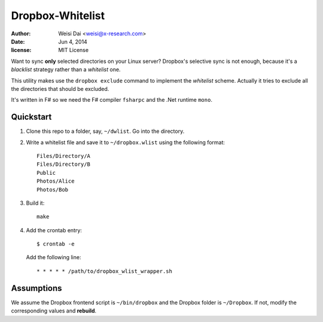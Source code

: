=================
Dropbox-Whitelist
=================

:author:    Weisi Dai <weisi@x-research.com>
:date:      Jun 4, 2014
:license:   MIT License

Want to sync **only** selected directories on your Linux server? Dropbox's selective sync is not enough, because it's a *blacklist* strategy rather than a *whitelist* one.

This utility makes use the ``dropbox exclude`` command to implement the *whitelist* scheme. Actually it tries to exclude all the directories that should be excluded.

It's written in F# so we need the F# compiler ``fsharpc`` and the .Net runtime ``mono``.

Quickstart
==========

#. Clone this repo to a folder, say, ``~/dwlist``. Go into the directory.

#. Write a whitelist file and save it to ``~/dropbox.wlist`` using the following format::

    Files/Directory/A
    Files/Directory/B
    Public
    Photos/Alice
    Photos/Bob

#. Build it::

    make

#. Add the crontab entry::

    $ crontab -e

   Add the following line::

    * * * * * /path/to/dropbox_wlist_wrapper.sh

Assumptions
===========

We assume the Dropbox frontend script is ``~/bin/dropbox`` and the Dropbox folder is ``~/Dropbox``. If not, modify the corresponding values and **rebuild**.


